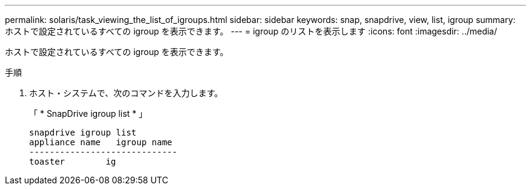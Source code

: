 ---
permalink: solaris/task_viewing_the_list_of_igroups.html 
sidebar: sidebar 
keywords: snap, snapdrive, view, list, igroup 
summary: ホストで設定されているすべての igroup を表示できます。 
---
= igroup のリストを表示します
:icons: font
:imagesdir: ../media/


[role="lead"]
ホストで設定されているすべての igroup を表示できます。

.手順
. ホスト・システムで、次のコマンドを入力します。
+
「 * SnapDrive igroup list * 」

+
[listing]
----
snapdrive igroup list
appliance name   igroup name
-----------------------------
toaster        ig
----

